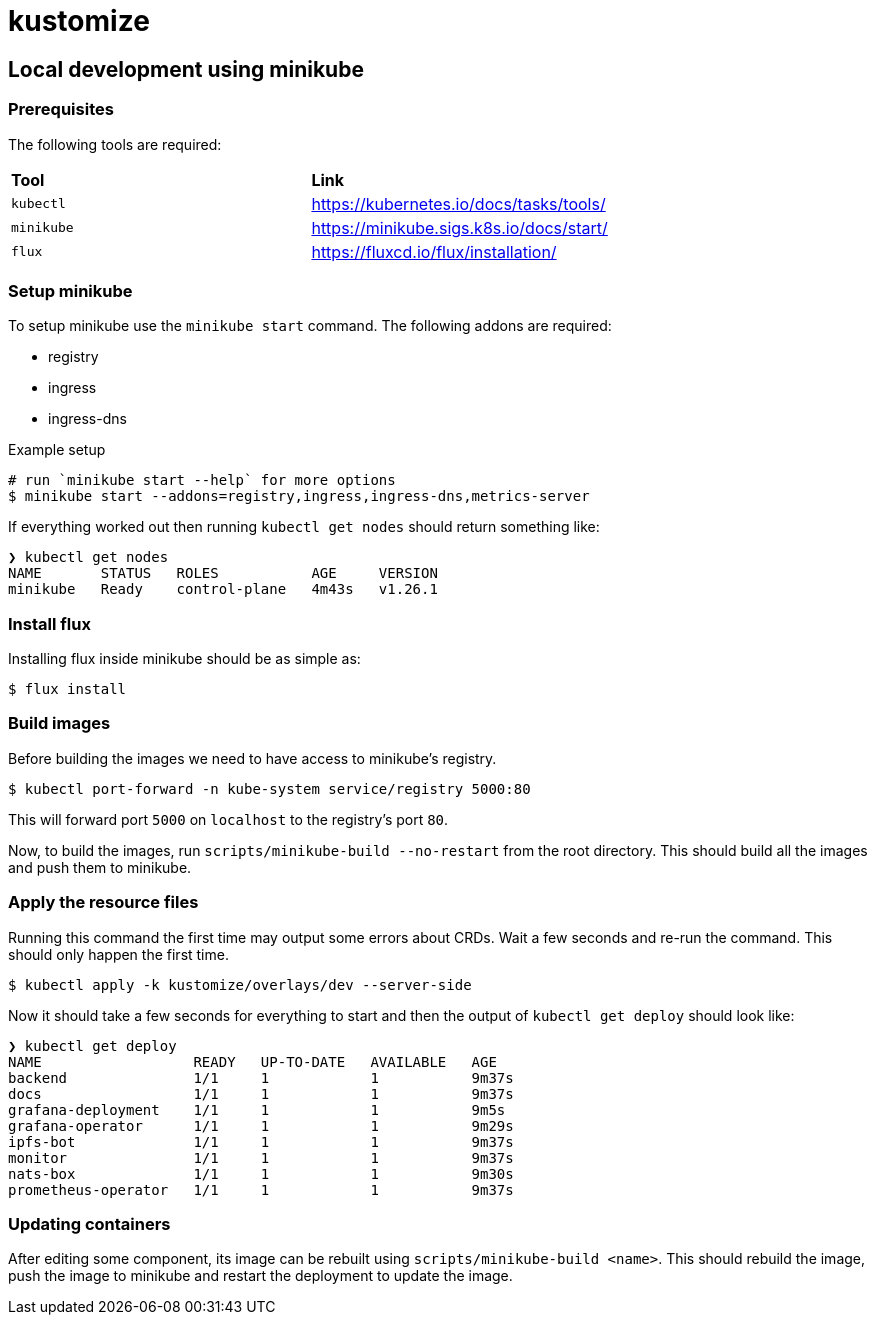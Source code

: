 = kustomize

== Local development using minikube

=== Prerequisites
The following tools are required:

[cols="1,1"]
|===
| **Tool**
| **Link**

| `kubectl`
| https://kubernetes.io/docs/tasks/tools/

| `minikube`
| https://minikube.sigs.k8s.io/docs/start/

| `flux`
| https://fluxcd.io/flux/installation/

|===

=== Setup minikube

To setup minikube use the `minikube start` command.
The following addons are required:

* registry
* ingress
* ingress-dns

.Example setup
[source="shell"]
----
# run `minikube start --help` for more options
$ minikube start --addons=registry,ingress,ingress-dns,metrics-server
----

If everything worked out then running `kubectl get nodes` should return something like:

----
❯ kubectl get nodes
NAME       STATUS   ROLES           AGE     VERSION
minikube   Ready    control-plane   4m43s   v1.26.1
----

=== Install flux

Installing flux inside minikube should be as simple as:

[source="shell"]
----
$ flux install
----

=== Build images

Before building the images we need to have access to minikube's registry.
[source="shell"]
----
$ kubectl port-forward -n kube-system service/registry 5000:80
----
This will forward port `5000` on `localhost` to the registry's port `80`.

Now, to build the images, run `scripts/minikube-build --no-restart` from the root directory.
This should build all the images and push them to minikube.

=== Apply the resource files

Running this command the first time may output some errors about CRDs.
Wait a few seconds and re-run the command. This should only happen the first time.

[source="shell"]
----
$ kubectl apply -k kustomize/overlays/dev --server-side
----

Now it should take a few seconds for everything to start and then the output of `kubectl get deploy` should look like:
----
❯ kubectl get deploy
NAME                  READY   UP-TO-DATE   AVAILABLE   AGE
backend               1/1     1            1           9m37s
docs                  1/1     1            1           9m37s
grafana-deployment    1/1     1            1           9m5s
grafana-operator      1/1     1            1           9m29s
ipfs-bot              1/1     1            1           9m37s
monitor               1/1     1            1           9m37s
nats-box              1/1     1            1           9m30s
prometheus-operator   1/1     1            1           9m37s
----

=== Updating containers

After editing some component, its image can be rebuilt using `scripts/minikube-build <name>`.
This should rebuild the image, push the image to minikube and restart the deployment to update the image.